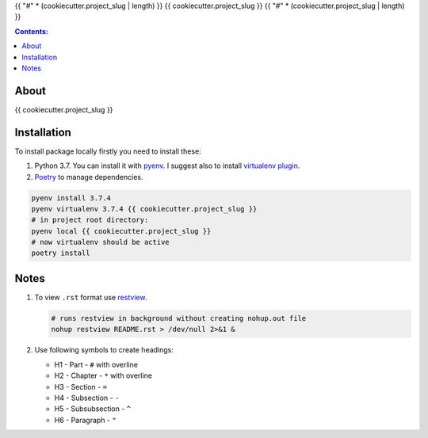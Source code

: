 {{ "#" * (cookiecutter.project_slug | length) }}
{{ cookiecutter.project_slug }}
{{ "#" * (cookiecutter.project_slug | length) }}

.. contents:: Contents:
    :depth: 3

*****
About
*****

{{ cookiecutter.project_slug }}

.. image:: https://gitlab.com/artslob/cyberbox/badges/master/pipeline.svg
    :target: {{ cookiecutter.project_url }}/-/commits/master
    :alt: pipeline status

.. image:: https://gitlab.com/artslob/cyberbox/badges/master/coverage.svg
    :target: {{ cookiecutter.project_url }}/-/commits/master
    :alt: coverage report

.. image:: https://img.shields.io/badge/code%20style-black-000000.svg
    :target: https://github.com/psf/black
    :alt: black code style

.. image:: https://img.shields.io/badge/%20imports-isort-%231674b1?style=flat&labelColor=ef8336
    :target: https://pycqa.github.io/isort/
    :alt: isort imports

************
Installation
************

To install package locally firstly you need to install these:

#. Python 3.7. You can install it with `pyenv <https://github.com/pyenv/pyenv>`_.
   I suggest also to install `virtualenv plugin <https://github.com/pyenv/pyenv-virtualenv>`_.
#. `Poetry <https://python-poetry.org/docs/basic-usage/>`_ to manage dependencies.

.. code-block:: bash

    pyenv install 3.7.4
    pyenv virtualenv 3.7.4 {{ cookiecutter.project_slug }}
    # in project root directory:
    pyenv local {{ cookiecutter.project_slug }}
    # now virtualenv should be active
    poetry install

*****
Notes
*****

#. To view ``.rst`` format use `restview <https://mg.pov.lt/restview/>`_.

   .. code-block:: bash

    # runs restview in background without creating nohup.out file
    nohup restview README.rst > /dev/null 2>&1 &

#. Use following symbols to create headings:

   * H1 - Part - ``#`` with overline
   * H2 - Chapter - ``*`` with overline
   * H3 - Section - ``=``
   * H4 - Subsection - ``-``
   * H5 - Subsubsection - ``^``
   * H6 - Paragraph - ``"``